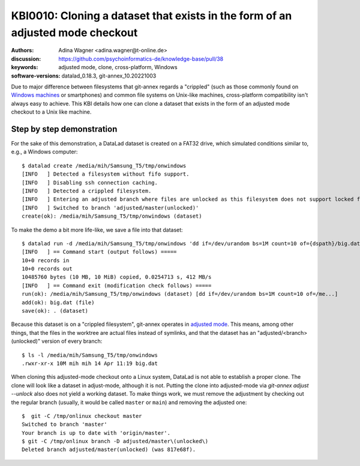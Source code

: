 .. index::
   double: datalad; clone; adjusted mode

.. highlight:: console

KBI0010: Cloning a dataset that exists in the form of an adjusted mode checkout
===============================================================================

:authors: Adina Wagner <adina.wagner@t-online.de>
:discussion: https://github.com/psychoinformatics-de/knowledge-base/pull/38
:keywords: adjusted mode, clone, cross-platform, Windows
:software-versions: datalad_0.18.3, git-annex_10.20221003

Due to major difference between filesystems that git-annex regards a "crippled"
(such as those commonly found on `Windows machines`_ or smartphones) and common
file systems on Unix-like machines, cross-platform compatibility isn't always
easy to achieve.
This KBI details how one can clone a dataset that exists in the form of an
adjusted mode checkout to a Unix like machine.

.. _Windows machines: http://handbook.datalad.org/en/latest/intro/windows.html

Step by step demonstration
--------------------------

For the sake of this demonstration, a DataLad dataset is created on a FAT32 drive,
which simulated conditions similar to, e.g., a Windows computer::

    $ datalad create /media/mih/Samsung_T5/tmp/onwindows
    [INFO   ] Detected a filesystem without fifo support.
    [INFO   ] Disabling ssh connection caching.
    [INFO   ] Detected a crippled filesystem.
    [INFO   ] Entering an adjusted branch where files are unlocked as this filesystem does not support locked files.
    [INFO   ] Switched to branch 'adjusted/master(unlocked)'
    create(ok): /media/mih/Samsung_T5/tmp/onwindows (dataset)

To make the demo a bit more life-like, we save a file into that dataset::

   $ datalad run -d /media/mih/Samsung_T5/tmp/onwindows 'dd if=/dev/urandom bs=1M count=10 of={dspath}/big.dat'
   [INFO   ] == Command start (output follows) =====
   10+0 records in
   10+0 records out
   10485760 bytes (10 MB, 10 MiB) copied, 0.0254713 s, 412 MB/s
   [INFO   ] == Command exit (modification check follows) =====
   run(ok): /media/mih/Samsung_T5/tmp/onwindows (dataset) [dd if=/dev/urandom bs=1M count=10 of=/me...]
   add(ok): big.dat (file)
   save(ok): . (dataset)

Because this dataset is on a "crippled filesystem", git-annex operates in
`adjusted mode`_.
This means, among other things, that the files in the worktree are actual files
instead of symlinks, and that the dataset has an "adjusted/<branch>(unlocked)"
version of every branch::

    $ ls -l /media/mih/Samsung_T5/tmp/onwindows
    .rwxr-xr-x 10M mih mih 14 Apr 11:19 big.dat

When cloning this adjusted-mode checkout onto a Linux system, DataLad is not able
to establish a proper clone.
The clone will look like a dataset in adjust-mode, although it is not.
Putting the clone into adjusted-mode via `git-annex adjust --unlock` also does
not yield a working dataset.
To make things work, we must remove the adjustment by checking out the regular
branch (usually, it would be called ``master`` or ``main``) and removing the
adjusted one::

    $  git -C /tmp/onlinux checkout master
    Switched to branch 'master'
    Your branch is up to date with 'origin/master'.
    $ git -C /tmp/onlinux branch -D adjusted/master\(unlocked\)
    Deleted branch adjusted/master(unlocked) (was 817e68f).

.. _adjusted mode: https://git-annex.branchable.com/design/adjusted_branches/
